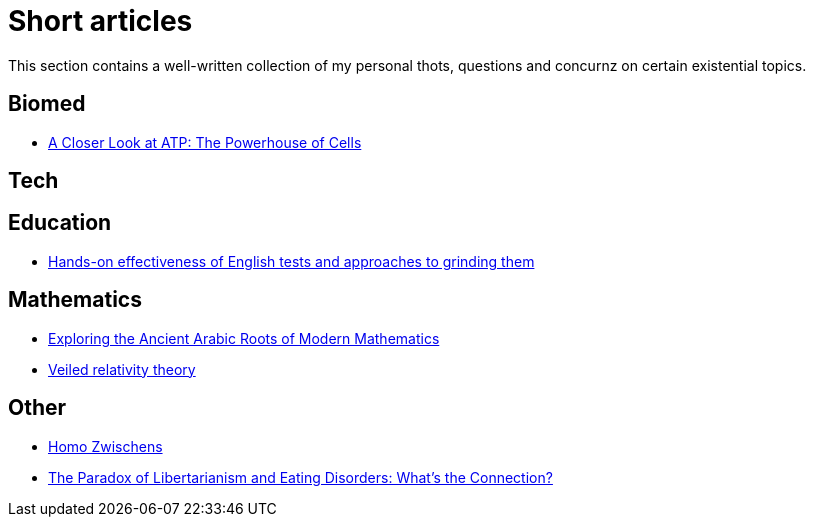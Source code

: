 = Short articles

This section contains a well-written collection of my personal thots, questions and concurnz on certain existential topics.

== Biomed

* xref:short_articles/biomed/atp-closer-look.adoc[A Closer Look at ATP: The Powerhouse of Cells]

== Tech

== Education

* xref:short_articles/education/english-tests.adoc[Hands-on effectiveness of English tests and approaches to grinding them]

== Mathematics

* xref:short_articles/mathematics/arabic-roots-of-mathematics.adoc[Exploring the Ancient Arabic Roots of Modern Mathematics]
* xref:short_articles/mathematics/veiled-relativity.adoc[Veiled relativity theory]

== Other

* xref:short_articles/other/homo-zwischens.adoc[Homo Zwischens]
* xref:short_articles/other/libertarianism-and-eating-disorders.adoc[The Paradox of Libertarianism and Eating Disorders: What’s the Connection?]